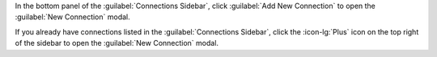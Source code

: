 In the bottom panel of the :guilabel:`Connections Sidebar`, click
:guilabel:`Add New Connection` to open the :guilabel:`New Connection`
modal. 

If you already have connections listed in the :guilabel:`Connections
Sidebar`, click the :icon-lg:`Plus` icon on the top right of the sidebar
to open the :guilabel:`New Connection` modal. 